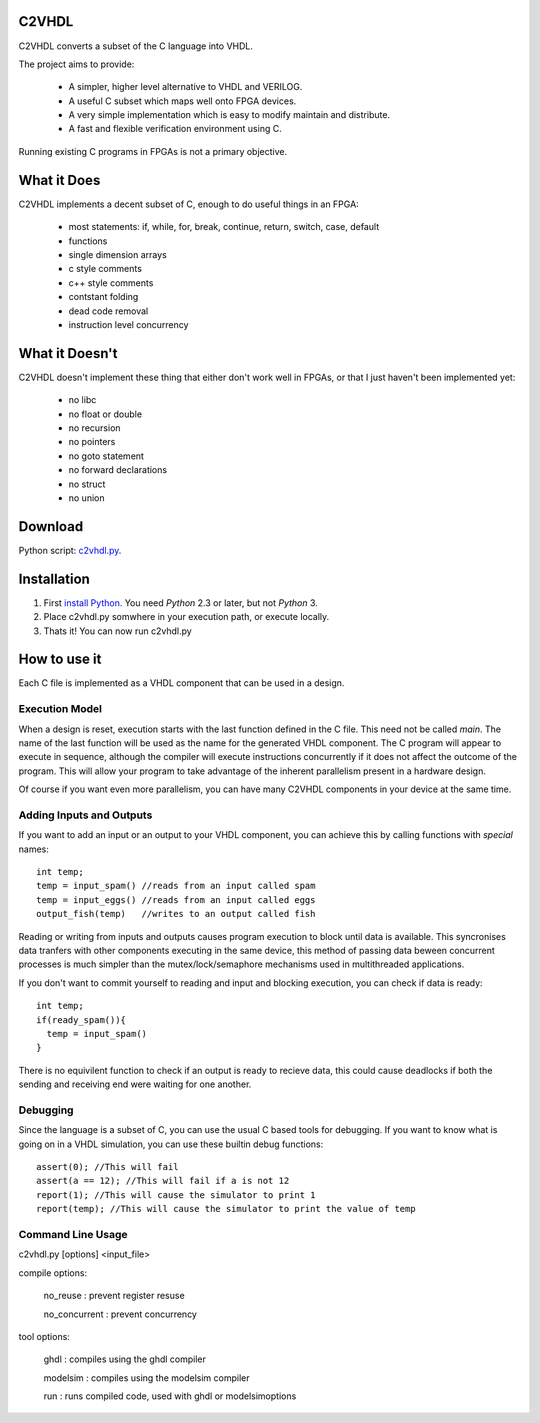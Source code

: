 C2VHDL
======

C2VHDL converts a subset of the C language into VHDL.

The project aims to provide:

 - A simpler, higher level alternative to VHDL and VERILOG.
 - A useful C subset which maps well onto FPGA devices.
 - A very simple implementation which is easy to modify maintain and distribute.
 - A fast and flexible verification environment using C.

Running existing C programs in FPGAs is not a primary objective.

What it Does
============

C2VHDL implements a decent subset of C, enough to do useful things in an FPGA:

 - most statements: if, while, for, break, continue, return, switch, case, default
 - functions
 - single dimension arrays
 - c style comments
 - c++ style comments
 - contstant folding
 - dead code removal
 - instruction level concurrency

What it Doesn't
===============

C2VHDL doesn't implement these thing that either don't work well in FPGAs, or that
I just haven't been implemented yet:

 - no libc
 - no float or double
 - no recursion
 - no pointers
 - no goto statement
 - no forward declarations
 - no struct
 - no union

Download
========

Python script: `c2vhdl.py`_.

.. _`c2vhdl.py` : https://github.com/downloads/dawsonjon/C2VHDL/c2vhdl.py

Installation
=============

1. First `install Python`_. You need *Python* 2.3 or later, but not *Python* 3.
2. Place c2vhdl.py somwhere in your execution path, or execute locally.
3. Thats it! You can now run c2vhdl.py

.. _`install Python` : http://python.org/download

How to use it
=============

Each C file is implemented as a VHDL component that can be used in a design.

Execution Model
---------------

When a design is reset, execution starts with the last function defined in
the C file. This need not be called *main*. The name of the last function
will be used as the name for the generated VHDL component. The C program will
appear to execute in sequence, although the compiler will execute instructions
concurrently if it does not affect the outcome of the program. This will allow
your program to take advantage of the inherent parallelism present in a hardware
design.

Of course if you want even more parallelism, you can have many C2VHDL
components in your device at the same time.

Adding Inputs and Outputs
-------------------------

If you want to add an input or an output to your VHDL component, you can achieve
this by calling functions with *special* names::

  int temp;
  temp = input_spam() //reads from an input called spam
  temp = input_eggs() //reads from an input called eggs
  output_fish(temp)   //writes to an output called fish

Reading or writing from inputs and outputs causes program execution to block
until data is available. This syncronises data tranfers with other components
executing in the same device, this method of passing data beween concurrent
processes is much simpler than the mutex/lock/semaphore mechanisms used in
multithreaded applications.

If you don't want to commit yourself to reading and input and blocking
execution, you can check if data is ready::

  int temp;
  if(ready_spam()){
    temp = input_spam()
  }

There is no equivilent function to check if an output is ready to recieve data,
this could cause deadlocks if both the sending and receiving end were waiting
for one another.

Debugging
---------

Since the language is a subset of C, you can use the usual C based tools for
debugging.  If you want to know what is going on in a VHDL simulation, you can
use these builtin debug functions::

  assert(0); //This will fail
  assert(a == 12); //This will fail if a is not 12
  report(1); //This will cause the simulator to print 1
  report(temp); //This will cause the simulator to print the value of temp

Command Line Usage
------------------

c2vhdl.py [options] <input_file>

compile options:

  no_reuse      : prevent register resuse

  no_concurrent : prevent concurrency

tool options:

  ghdl          : compiles using the ghdl compiler

  modelsim      : compiles using the modelsim compiler

  run           : runs compiled code, used with ghdl or modelsimoptions
